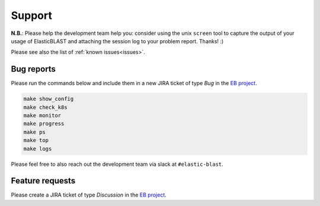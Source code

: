 .. _support:

Support
=======

**N.B.**: Please help the development team help you: consider using the
unix ``screen`` tool to capture the output of your usage of ElasticBLAST and
attaching the session log to your problem report. Thanks! :)

.. Please see also the list of :ref:`known issues<Known issues>`.

Please see also the list of :ref:`known issues<issues>`.

Bug reports
-----------

Please run the commands below and include them in a new JIRA ticket of type *Bug* in the `EB project <https://jira.ncbi.nlm.nih.gov/browse/EB>`_. 

.. code-block:: bash

    make show_config
    make check_k8s
    make monitor
    make progress
    make ps
    make top
    make logs

Please feel free to also reach out the development team via slack at
``#elastic-blast``.

Feature requests
----------------

Please create a JIRA ticket of type *Discussion* in the `EB project <https://jira.ncbi.nlm.nih.gov/browse/EB>`_.

